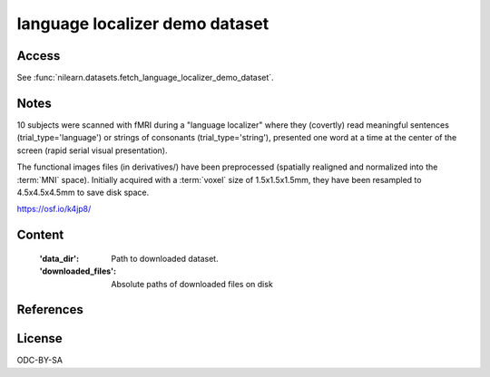 .. _langugage_localizer_dataset:

language localizer demo dataset
===============================

Access
------
See :func:`nilearn.datasets.fetch_language_localizer_demo_dataset`.

Notes
-----
10 subjects were scanned with fMRI during a "language localizer"
where they (covertly) read meaningful sentences (trial_type='language')
or strings of consonants (trial_type='string'),
presented one word at a time at the center of the screen (rapid serial visual presentation).

The functional images files (in derivatives/)
have been preprocessed (spatially realigned and normalized into the :term:`MNI` space).
Initially acquired with a :term:`voxel` size of 1.5x1.5x1.5mm,
they have been resampled to 4.5x4.5x4.5mm to save disk space.

https://osf.io/k4jp8/

Content
-------
    :'data_dir': Path to downloaded dataset.
    :'downloaded_files': Absolute paths of downloaded files on disk


References
----------


License
-------
ODC-BY-SA
